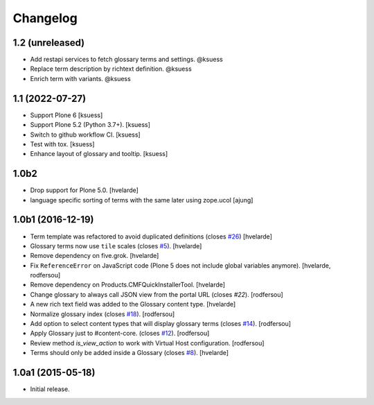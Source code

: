 Changelog
=========

1.2 (unreleased)
----------------

- Add restapi services to fetch glossary terms and settings. @ksuess
- Replace term description by richtext definition. @ksuess
- Enrich term with variants. @ksuess


1.1 (2022-07-27)
----------------

- Support Plone 6
  [ksuess]
- Support Plone 5.2 (Python 3.7+).
  [ksuess]
- Switch to github workflow CI.
  [ksuess]
- Test with tox.
  [ksuess]
- Enhance layout of glossary and tooltip.
  [ksuess]

1.0b2
-----

- Drop support for Plone 5.0.
  [hvelarde]

- language specific sorting of terms with the same later using zope.ucol
  [ajung]

1.0b1 (2016-12-19)
------------------

- Term template was refactored to avoid duplicated definitions (closes `#26`_)
  [hvelarde]

- Glossary terms now use ``tile`` scales (closes `#5`_).
  [hvelarde]

- Remove dependency on five.grok.
  [hvelarde]

- Fix ``ReferenceError`` on JavaScript code (Plone 5 does not include global variables anymore).
  [hvelarde, rodfersou]

- Remove dependency on Products.CMFQuickInstallerTool.
  [hvelarde]

- Change glossary to always call JSON view from the portal URL (closes `#22`).
  [rodfersou]

- A new rich text field was added to the Glossary content type.
  [hvelarde]

- Normalize glossary index (closes `#18`_).
  [rodfersou]

- Add option to select content types that will display glossary terms (closes `#14`_).
  [rodfersou]

- Apply Glossary just to #content-core. (closes `#12`_).
  [rodfersou]

- Review method `is_view_action` to work with Virtual Host configuration.
  [rodfersou]

- Terms should only be added inside a Glossary (closes `#8`_).
  [hvelarde]


1.0a1 (2015-05-18)
------------------

- Initial release.

.. _`#5`: https://github.com/collective/collective.cover/issues/5
.. _`#8`: https://github.com/collective/collective.cover/issues/8
.. _`#12`: https://github.com/collective/collective.cover/issues/12
.. _`#14`: https://github.com/collective/collective.cover/issues/14
.. _`#18`: https://github.com/collective/collective.cover/issues/18
.. _`#22`: https://github.com/collective/collective.cover/issues/22
.. _`#26`: https://github.com/collective/collective.cover/issues/26
